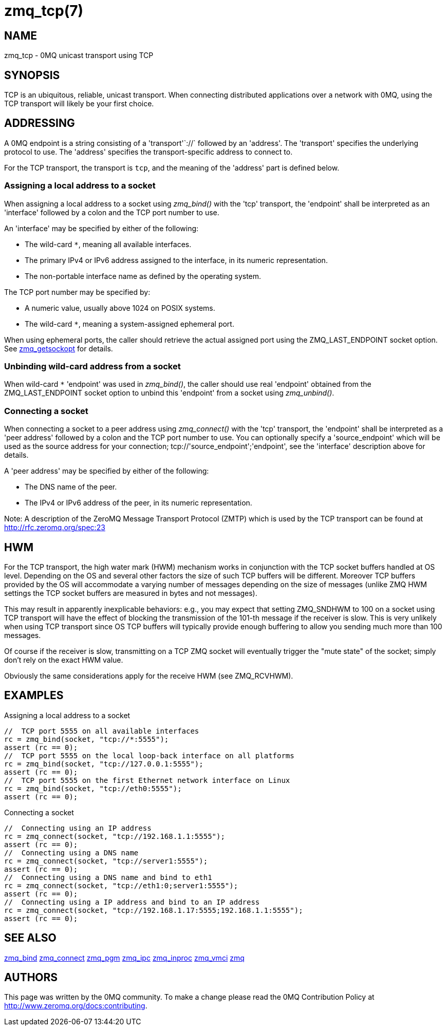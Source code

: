= zmq_tcp(7)


== NAME
zmq_tcp - 0MQ unicast transport using TCP


== SYNOPSIS
TCP is an ubiquitous, reliable, unicast transport. When connecting distributed
applications over a network with 0MQ, using the TCP transport will likely be
your first choice.


== ADDRESSING
A 0MQ endpoint is a string consisting of a 'transport'`://` followed by an
'address'. The 'transport' specifies the underlying protocol to use. The
'address' specifies the transport-specific address to connect to.

For the TCP transport, the transport is `tcp`, and the meaning of the
'address' part is defined below.


Assigning a local address to a socket
~~~~~~~~~~~~~~~~~~~~~~~~~~~~~~~~~~~~~
When assigning a local address to a socket using _zmq_bind()_ with the 'tcp'
transport, the 'endpoint' shall be interpreted as an 'interface' followed by a
colon and the TCP port number to use.

An 'interface' may be specified by either of the following:

* The wild-card `*`, meaning all available interfaces.
* The primary IPv4 or IPv6 address assigned to the interface, in its numeric
  representation.
* The non-portable interface name as defined by the operating system.

The TCP port number may be specified by:

* A numeric value, usually above 1024 on POSIX systems.
* The wild-card `*`, meaning a system-assigned ephemeral port.

When using ephemeral ports, the caller should retrieve the actual assigned
port using the ZMQ_LAST_ENDPOINT socket option. See xref:zmq_getsockopt.adoc[zmq_getsockopt]
for details.

Unbinding wild-card address from a socket
~~~~~~~~~~~~~~~~~~~~~~~~~~~~~~~~~~~~~~~~
When wild-card `*` 'endpoint' was used in _zmq_bind()_, the caller should use
real 'endpoint' obtained from the ZMQ_LAST_ENDPOINT socket option to unbind 
this 'endpoint' from a socket using _zmq_unbind()_.

Connecting a socket
~~~~~~~~~~~~~~~~~~~
When connecting a socket to a peer address using _zmq_connect()_ with the 'tcp'
transport, the 'endpoint' shall be interpreted as a 'peer address' followed by
a colon and the TCP port number to use.
You can optionally specify a 'source_endpoint' which will be used as the source
address for your connection; tcp://'source_endpoint';'endpoint', see the
'interface' description above for details.

A 'peer address' may be specified by either of the following:

* The DNS name of the peer.
* The IPv4 or IPv6 address of the peer, in its numeric representation.

Note: A description of the ZeroMQ Message Transport Protocol (ZMTP) which is 
used by the TCP transport can be found at <http://rfc.zeromq.org/spec:23>


== HWM

For the TCP transport, the high water mark (HWM) mechanism works in conjunction
with the TCP socket buffers handled at OS level.
Depending on the OS and several other factors the size of such TCP buffers will
be different. Moreover TCP buffers provided by the OS will accommodate a varying
number of messages depending on the size of messages (unlike ZMQ HWM settings
the TCP socket buffers are measured in bytes and not messages).

This may result in apparently inexplicable behaviors: e.g., you may expect that
setting ZMQ_SNDHWM to 100 on a socket using TCP transport will have the effect
of blocking the transmission of the 101-th message if the receiver is slow.
This is very unlikely when using TCP transport since OS TCP buffers will typically
provide enough buffering to allow you sending much more than 100 messages.

Of course if the receiver is slow, transmitting on a TCP ZMQ socket will eventually trigger
the "mute state" of the socket; simply don't rely on the exact HWM value.

Obviously the same considerations apply for the receive HWM (see ZMQ_RCVHWM).



== EXAMPLES
.Assigning a local address to a socket
----
//  TCP port 5555 on all available interfaces
rc = zmq_bind(socket, "tcp://*:5555");
assert (rc == 0);
//  TCP port 5555 on the local loop-back interface on all platforms
rc = zmq_bind(socket, "tcp://127.0.0.1:5555");
assert (rc == 0);
//  TCP port 5555 on the first Ethernet network interface on Linux
rc = zmq_bind(socket, "tcp://eth0:5555");
assert (rc == 0);
----

.Connecting a socket
----
//  Connecting using an IP address
rc = zmq_connect(socket, "tcp://192.168.1.1:5555");
assert (rc == 0);
//  Connecting using a DNS name
rc = zmq_connect(socket, "tcp://server1:5555");
assert (rc == 0);
//  Connecting using a DNS name and bind to eth1
rc = zmq_connect(socket, "tcp://eth1:0;server1:5555");
assert (rc == 0);
//  Connecting using a IP address and bind to an IP address
rc = zmq_connect(socket, "tcp://192.168.1.17:5555;192.168.1.1:5555");
assert (rc == 0);
----


== SEE ALSO
xref:zmq_bind.adoc[zmq_bind]
xref:zmq_connect.adoc[zmq_connect]
xref:zmq_pgm.adoc[zmq_pgm]
xref:zmq_ipc.adoc[zmq_ipc]
xref:zmq_inproc.adoc[zmq_inproc]
xref:zmq_vmci.adoc[zmq_vmci]
xref:zmq.adoc[zmq]


== AUTHORS
This page was written by the 0MQ community. To make a change please
read the 0MQ Contribution Policy at <http://www.zeromq.org/docs:contributing>.

